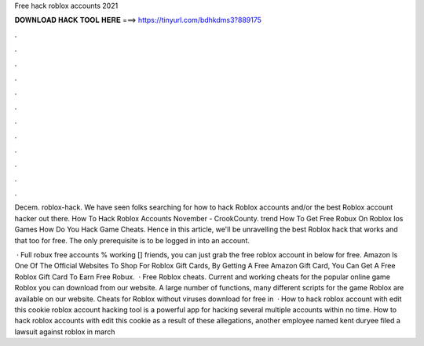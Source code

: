 Free hack roblox accounts 2021



𝐃𝐎𝐖𝐍𝐋𝐎𝐀𝐃 𝐇𝐀𝐂𝐊 𝐓𝐎𝐎𝐋 𝐇𝐄𝐑𝐄 ===> https://tinyurl.com/bdhkdms3?889175



.



.



.



.



.



.



.



.



.



.



.



.

Decem. roblox-hack. We have seen folks searching for how to hack Roblox accounts and/or the best Roblox account hacker out there. How To Hack Roblox Accounts November - CrookCounty. trend  How To Get Free Robux On Roblox Ios Games How Do You Hack Game Cheats. Hence in this article, we'll be unravelling the best Roblox hack that works and that too for free. The only prerequisite is to be logged in into an account.

 · Full robux free accounts % working [] friends, you can just grab the free roblox account in below for free. Amazon Is One Of The Official Websites To Shop For Roblox Gift Cards, By Getting A Free Amazon Gift Card, You Can Get A Free Roblox Gift Card To Earn Free Robux.  · Free Roblox cheats. Current and working cheats for the popular online game Roblox you can download from our website. A large number of functions, many different scripts for the game Roblox are available on our website. Cheats for Roblox without viruses download for free in   · How to hack roblox account with edit this cookie roblox account hacking tool is a powerful app for hacking several multiple accounts within no time. How to hack roblox accounts with edit this cookie as a result of these allegations, another employee named kent duryee filed a lawsuit against roblox in march 
